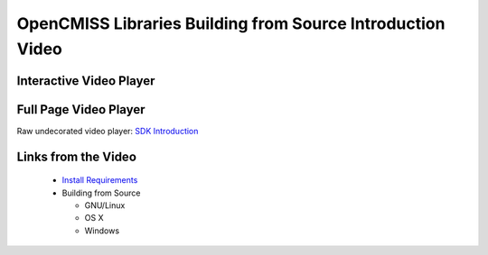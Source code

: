 
===========================================================
OpenCMISS Libraries Building from Source Introduction Video
===========================================================

------------------------
Interactive Video Player
------------------------

.. raw:: html

   <iframe src="oclibs_building_intro/demo.html" width="100%" height="500" frameborder="0" allowfullscreen>
       <p>This browser does not support iframes, try <a href="oclibs_building_intro/demo.html">here</a></p>
   </iframe>

----------------------
Full Page Video Player
----------------------

Raw undecorated video player: `SDK Introduction <oclibs_building_intro/demo.html>`_

--------------------
Links from the Video
--------------------

 - `Install Requirements <oclibs_install_reqs_intro_page.html>`_
 - Building from Source

   - GNU/Linux
   - OS X
   - Windows
